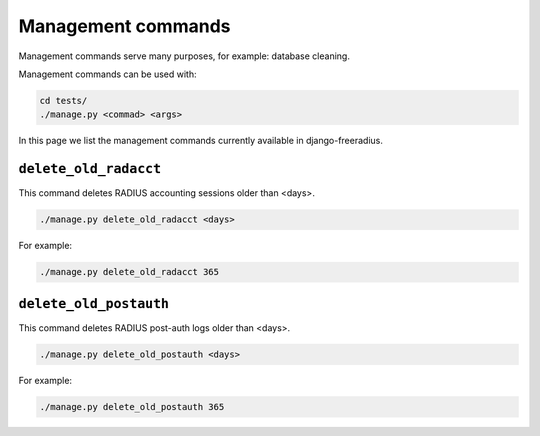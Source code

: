 ===================
Management commands
===================

Management commands serve many purposes, for example: database cleaning.

Management commands can be used with:

.. code-block:: shell

    cd tests/
    ./manage.py <commad> <args>

In this page we list the management commands currently available in django-freeradius.

``delete_old_radacct``
----------------------

This command deletes RADIUS accounting sessions older than <days>.

.. code-block:: shell

    ./manage.py delete_old_radacct <days>

For example:

.. code-block:: shell

    ./manage.py delete_old_radacct 365

``delete_old_postauth``
------------------------

This command deletes RADIUS post-auth logs older than <days>.

.. code-block:: shell

    ./manage.py delete_old_postauth <days>

For example:

.. code-block:: shell

    ./manage.py delete_old_postauth 365
